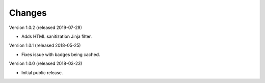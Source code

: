 ..
    This file is part of Invenio.
    Copyright (C) 2015-2018 CERN.

    Invenio is free software; you can redistribute it and/or modify it
    under the terms of the MIT License; see LICENSE file for more details.

Changes
=======

Version 1.0.2 (released 2019-07-29)

- Adds HTML sanitization Jinja filter.

Version 1.0.1 (released 2018-05-25)

- Fixes issue with badges being cached.

Version 1.0.0 (released 2018-03-23)

- Initial public release.
